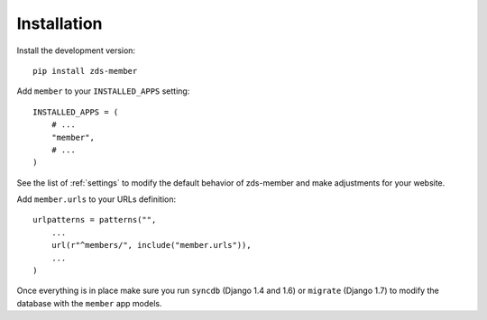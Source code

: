 ============
Installation
============

Install the development version::

    pip install zds-member

Add ``member`` to your ``INSTALLED_APPS`` setting::

    INSTALLED_APPS = (
        # ...
        "member",
        # ...
    )

See the list of :ref:`settings` to modify the default behavior of
zds-member and make adjustments for your website.

Add ``member.urls`` to your URLs definition::

    urlpatterns = patterns("",
        ...
        url(r"^members/", include("member.urls")),
        ...
    )


Once everything is in place make sure you run ``syncdb`` (Django 1.4 and 1.6)
or ``migrate`` (Django 1.7) to modify the database with the ``member`` app
models.

